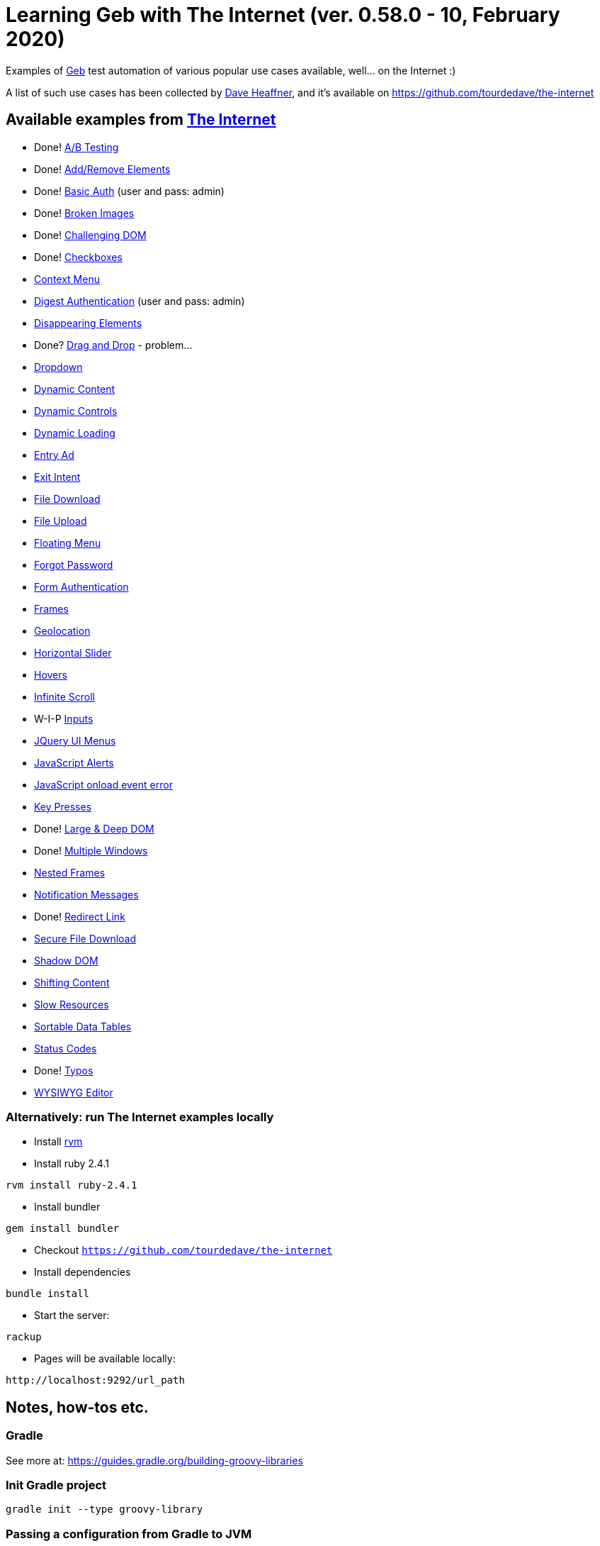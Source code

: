 = Learning Geb with *The Internet* (ver. 0.58.0 - 10, February 2020)

Examples of https://gebish.org/[Geb] test automation of various popular use cases available, well… on the Internet :)

A list of such use cases has been collected by https://github.com/tourdedave[Dave Heaffner], and it's available on https://github.com/tourdedave/the-internet

== Available examples from https://github.com/tourdedave/the-internet[The Internet]

* Done! http://the-internet.herokuapp.com/abtest[A/B Testing]
* Done! http://the-internet.herokuapp.com/add_remove_elements/[Add/Remove Elements]
* Done! http://the-internet.herokuapp.com/basic_auth[Basic Auth] (user and pass: admin)
* Done! http://the-internet.herokuapp.com/broken_images[Broken Images]
* Done! http://the-internet.herokuapp.com/challenging_dom[Challenging DOM]
* Done! http://the-internet.herokuapp.com/checkboxes[Checkboxes]
* http://the-internet.herokuapp.com/context_menu[Context Menu]
* http://the-internet.herokuapp.com/digest_auth[Digest Authentication] (user and pass: admin)
* http://the-internet.herokuapp.com/disappearing_elements[Disappearing Elements]
* Done? http://the-internet.herokuapp.com/drag_and_drop[Drag and Drop] - problem…
* http://the-internet.herokuapp.com/dropdown[Dropdown]
* http://the-internet.herokuapp.com/dynamic_content[Dynamic Content]
* http://the-internet.herokuapp.com/dynamic_controls[Dynamic Controls]
* http://the-internet.herokuapp.com/dynamic_loading[Dynamic Loading]
* http://the-internet.herokuapp.com/entry_ad[Entry Ad]
* http://the-internet.herokuapp.com/exit_intent[Exit Intent]
* http://the-internet.herokuapp.com/download[File Download]
* http://the-internet.herokuapp.com/upload[File Upload]
* http://the-internet.herokuapp.com/floating_menu[Floating Menu]
* http://the-internet.herokuapp.com/forgot_password[Forgot Password]
* http://the-internet.herokuapp.com/login[Form Authentication]
* http://the-internet.herokuapp.com/frames[Frames]
* http://the-internet.herokuapp.com/geolocation[Geolocation]
* http://the-internet.herokuapp.com/horizontal_slider[Horizontal Slider]
* http://the-internet.herokuapp.com/hovers[Hovers]
* http://the-internet.herokuapp.com/infinite_scroll[Infinite Scroll]
* W-I-P http://the-internet.herokuapp.com/inputs[Inputs]
* http://the-internet.herokuapp.com/jqueryui/menu[JQuery UI Menus]
* http://the-internet.herokuapp.com/javascript_alerts[JavaScript Alerts]
* http://the-internet.herokuapp.com/javascript_error[JavaScript onload event error]
* http://the-internet.herokuapp.com/key_presses[Key Presses]
* Done! http://the-internet.herokuapp.com/large[Large &amp; Deep DOM]
* Done! http://the-internet.herokuapp.com/windows[Multiple Windows]
* http://the-internet.herokuapp.com/nested_frames[Nested Frames]
* http://the-internet.herokuapp.com/notification_message[Notification Messages]
* Done! http://the-internet.herokuapp.com/redirector[Redirect Link]
* http://the-internet.herokuapp.com/download_secure[Secure File Download]
* http://the-internet.herokuapp.com/shadowdom[Shadow DOM]
* http://the-internet.herokuapp.com/shifting_content[Shifting Content]
* http://the-internet.herokuapp.com/slow[Slow Resources]
* http://the-internet.herokuapp.com/tables[Sortable Data Tables]
* http://the-internet.herokuapp.com/status_codes[Status Codes]
* Done! http://the-internet.herokuapp.com/typos[Typos]
* http://the-internet.herokuapp.com/tinymce[WYSIWYG Editor]

=== Alternatively: run *The Internet* examples locally

* Install https://rvm.io/[rvm]
* Install ruby 2.4.1

[source,bash]
----
rvm install ruby-2.4.1
----

* Install bundler

[source,bash]
----
gem install bundler
----

* Checkout `https://github.com/tourdedave/the-internet`
* Install dependencies

[source,bash]
----
bundle install
----

* Start the server:

[source,bash]
----
rackup
----

* Pages will be available locally:

[source,text]
----
http://localhost:9292/url_path
----

== Notes, how-tos etc.

=== Gradle

See more at: https://guides.gradle.org/building-groovy-libraries

=== Init Gradle project

----
gradle init --type groovy-library

----

=== Passing a configuration from Gradle to JVM

Inspired by https://stackoverflow.com/questions/28985395/gradle-gebconfig-groovy-parameterized

In `build.gradle` pass the gradle project property to system property:

[source,groovy]
----
tasks.withType(Test) {
    systemProperty 'org.askucins.webdriver', project.findProperty('webdriver')
    // [...]
}
----

Then in the `GebConfig.groovy` select your webdriver based on the passed system property:

[source,groovy]
----
import org.openqa.selenium.firefox.FirefoxDriver

import static org.askucins.utils.WebDriverConfiguration.chromeDriver

switch (System.getProperty('org.askucins.webdriver')) {
    case 'firefox':
        driver = { new FirefoxDriver() }
        break
    case 'chrome':
        driver = { chromeDriver([headless: false]) }
        break
    default:
        driver = { chromeDriver([headless: true]) }
}
----

Also, if you want to e.g. run execute tests with firefox you may run this:

[source,bash]
----
gw test -Pwebdriver=firefox
----

==== Update 2020-02-23

Although that works just fine, one can use rather the built-in concept of GebConfig.environments, so then in `build.gradle` there would be:

[source,groovy]
----
tasks.withType(Test) {
    systemProperty 'geb.env', project.findProperty('webdriver') ?: 'chrome'
    // [...]
}
----

Aso, then in the `GebConfig.groovy`:

[source,groovy]
----
environments {
    firefox {
        atCheckWaiting = 1
        driver = { new FirefoxDriver() }
    }
    firefoxHeadless {
        atCheckWaiting = 1
        driver = { customizedFirefoxDriver([headless: true]) }
    }
    chrome {
        driver = { customizedChromeDriver([headless: false]) }
    }
    chromeHeadless {
        driver = { customizedChromeDriver([headless: true]) }
    }
}
----

With that setup if the gradle project property 'webdriver' is not defined that 'chrome' environment will be used, while when it is defined - an appropriate environment will be picked up, e.g.

[source,bash]
----
gw test -Pwebdriver=firefox
----

=== Geb: Finding vs filtering

* A method `$(...)` (or its alias `find(...)`) searches in depth, looking for descendants
* Methods `filter(...)` and `not(...)` search in breadth, limiting the found content.

Also, a quote from https://gebish.org/manual/current/[The Book of Geb]:

____

The `find()` and `$()` _methods_ support the exact same argument types as the $() _function_.
The `filter()`, `not()`, `has()` and `hasNot()` _methods_ have the same signatures - they accept: a selector string, a predicate map or both.
These methods return a new navigator object that represents the new content.

____

== Questions

. Can webdriver access a JS script from the page source?